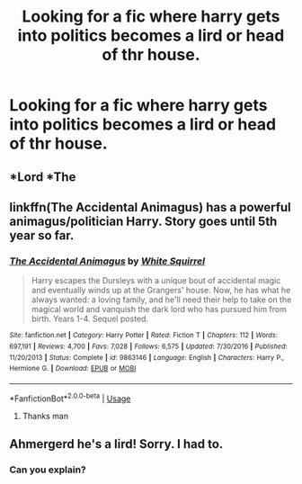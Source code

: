 #+TITLE: Looking for a fic where harry gets into politics becomes a lird or head of thr house.

* Looking for a fic where harry gets into politics becomes a lird or head of thr house.
:PROPERTIES:
:Author: nausherwankhan
:Score: 0
:DateUnix: 1545391097.0
:DateShort: 2018-Dec-21
:FlairText: Request
:END:

** *Lord *The
:PROPERTIES:
:Author: nausherwankhan
:Score: 2
:DateUnix: 1545391948.0
:DateShort: 2018-Dec-21
:END:


** linkffn(The Accidental Animagus) has a powerful animagus/politician Harry. Story goes until 5th year so far.
:PROPERTIES:
:Author: 15_Redstones
:Score: 1
:DateUnix: 1545409902.0
:DateShort: 2018-Dec-21
:END:

*** [[https://www.fanfiction.net/s/9863146/1/][*/The Accidental Animagus/*]] by [[https://www.fanfiction.net/u/5339762/White-Squirrel][/White Squirrel/]]

#+begin_quote
  Harry escapes the Dursleys with a unique bout of accidental magic and eventually winds up at the Grangers' house. Now, he has what he always wanted: a loving family, and he'll need their help to take on the magical world and vanquish the dark lord who has pursued him from birth. Years 1-4. Sequel posted.
#+end_quote

^{/Site/:} ^{fanfiction.net} ^{*|*} ^{/Category/:} ^{Harry} ^{Potter} ^{*|*} ^{/Rated/:} ^{Fiction} ^{T} ^{*|*} ^{/Chapters/:} ^{112} ^{*|*} ^{/Words/:} ^{697,191} ^{*|*} ^{/Reviews/:} ^{4,700} ^{*|*} ^{/Favs/:} ^{7,028} ^{*|*} ^{/Follows/:} ^{6,575} ^{*|*} ^{/Updated/:} ^{7/30/2016} ^{*|*} ^{/Published/:} ^{11/20/2013} ^{*|*} ^{/Status/:} ^{Complete} ^{*|*} ^{/id/:} ^{9863146} ^{*|*} ^{/Language/:} ^{English} ^{*|*} ^{/Characters/:} ^{Harry} ^{P.,} ^{Hermione} ^{G.} ^{*|*} ^{/Download/:} ^{[[http://www.ff2ebook.com/old/ffn-bot/index.php?id=9863146&source=ff&filetype=epub][EPUB]]} ^{or} ^{[[http://www.ff2ebook.com/old/ffn-bot/index.php?id=9863146&source=ff&filetype=mobi][MOBI]]}

--------------

*FanfictionBot*^{2.0.0-beta} | [[https://github.com/tusing/reddit-ffn-bot/wiki/Usage][Usage]]
:PROPERTIES:
:Author: FanfictionBot
:Score: 1
:DateUnix: 1545409907.0
:DateShort: 2018-Dec-21
:END:

**** Thanks man
:PROPERTIES:
:Author: nausherwankhan
:Score: 1
:DateUnix: 1545470400.0
:DateShort: 2018-Dec-22
:END:


** Ahmergerd he's a lird! Sorry. I had to.
:PROPERTIES:
:Author: floydzilla40
:Score: 1
:DateUnix: 1545714848.0
:DateShort: 2018-Dec-25
:END:

*** Can you explain?
:PROPERTIES:
:Author: nausherwankhan
:Score: 1
:DateUnix: 1545834225.0
:DateShort: 2018-Dec-26
:END:
